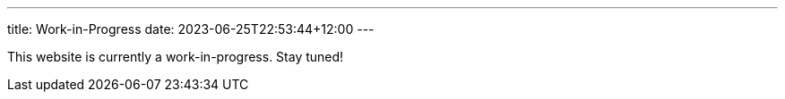---
title: Work-in-Progress
date: 2023-06-25T22:53:44+12:00
---


This website is currently a work-in-progress.
Stay tuned!

